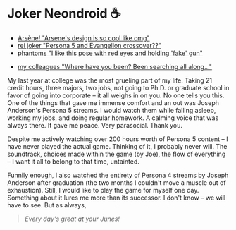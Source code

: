 #+date: 5; 12023 H.E.
* Joker Neondroid ☕️

#+begin_gallery :num 3
- [[https://photos.sandyuraz.com/FNx][Arsène! "Arsene's design is so cool like omg"]]
- [[https://photos.sandyuraz.com/moO][rei joker "Persona 5 and Evangelion crossover??"]]
- [[https://photos.sandyuraz.com/RXY][phantoms "I like this pose with red eyes and holding 'fake' gun"]]
#+end_gallery

#+begin_gallery :num 1
- [[https://photos.sandyuraz.com/maJ][my colleagues "Where have you been? Been searching all along..."]]
#+end_gallery

My last year at college was the most grueling part of my life. Taking 21 credit
hours, three majors, two jobs, not going to Ph.D. or graduate school in favor of
going into corporate -- it all weighs in on you. No one tells you this. One of
the things that gave me immense comfort and an out was Joseph Anderson's Persona
5 streams. I would watch them while falling asleep, working my jobs, and doing
regular homework. A calming voice that was always there. It gave me peace. Very
parasocial. Thank you.

Despite me actively watching over 200 hours worth of Persona 5 content -- I have
never played the actual game. Thinking of it, I probably never will. The
soundtrack, choices made within the game (by Joe), the flow of everything -- I
want it all to belong to that time, untainted.

Funnily enough, I also watched the entirety of Persona 4 streams by Joseph
Anderson after graduation (the two months I couldn't move a muscle out of
exhaustion). Still, I would like to play the game for myself one day. Something
about it lures me more than its successor. I don't know -- we will have to
see. But as always,

#+begin_quote
/Every day's great at your Junes!/
#+end_quote
